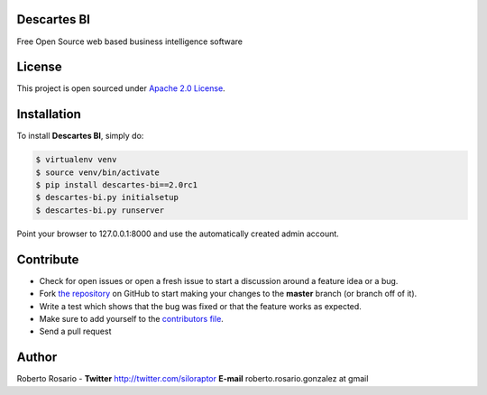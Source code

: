 |PyPI badge| |Installs badge| |License badge| |Wheel badge|

|Logo|

Descartes BI
------------

Free Open Source web based business intelligence software

|Screenshot|

License
-------

This project is open sourced under `Apache 2.0 License`_.


Installation
------------

To install **Descartes BI**, simply do:

.. code-block:: bash

    $ virtualenv venv
    $ source venv/bin/activate
    $ pip install descartes-bi==2.0rc1
    $ descartes-bi.py initialsetup
    $ descartes-bi.py runserver

Point your browser to 127.0.0.1:8000 and use the automatically created admin
account.

Contribute
----------

- Check for open issues or open a fresh issue to start a discussion around a feature idea or a bug.
- Fork `the repository`_ on GitHub to start making your changes to the **master** branch (or branch off of it).
- Write a test which shows that the bug was fixed or that the feature works as expected.
- Make sure to add yourself to the `contributors file`_.
- Send a pull request


Author
------

Roberto Rosario - **Twitter** http://twitter.com/siloraptor **E-mail** roberto.rosario.gonzalez at gmail


.. _Apache 2.0 License: https://www.apache.org/licenses/LICENSE-2.0.txt
.. _`the repository`: http://github.com/rosarior/descartes-bi
.. _`contributors file`: https://github.com/rosarior/descartes-bi/blob/master/docs/contributors.rst
.. |Installs badge| image:: http://img.shields.io/pypi/dm/descartes-bi.svg?style=flat
   :target: https://crate.io/packages/descartes-bi/
.. |PyPI badge| image:: http://img.shields.io/pypi/v/descartes-bi.svg?style=flat
   :target: http://badge.fury.io/py/descartes-bi
.. |Wheel badge| image:: http://img.shields.io/badge/wheel-yes-green.svg?style=flat
.. |License badge| image:: http://img.shields.io/badge/license-Apache%202.0-green.svg?style=flat
.. |Logo| image:: https://github.com/rosarior/descartes-bi/raw/master/descartes_bi/apps/core/static/core/images/logo_black.png
.. |Screenshot| image:: https://github.com/rosarior/descartes-bi/raw/master/docs/_static/screenshot.png

